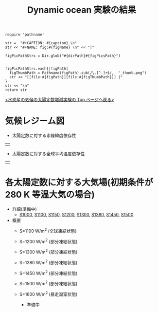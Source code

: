 #+TITLE: Dynamic ocean 実験の結果
#+AUTOHR: 河合 佑太
#+LANGUAGE: ja
#+HTML_MATHJAX: align:"left" mathml:t path:"http://cdn.mathjax.org/mathjax/latest/MathJax.js?config=TeX-AMS_HTML"></SCRIPT>
#+HTML_HEAD: <link rel="stylesheet" type="text/css" href="./../org.css" />

#+NAME: create_FigsTable
#+BEGIN_SRC ruby ::results value raw :exports none :var caption="ほほげほげ" :var figPicsPath="hoge{1,2}.png" :var dirPath="./expdata_inhomoFluid/common/" :var figName="hoge"
    require 'pathname'

    str =  "#+CAPTION: #{caption}.\n" 
    str << "#+NAME: fig:#{figName} \n" << "|"

    figPicPathStrs = Dir.glob("#{dirPath}#{figPicsPath}")
    

    figPicPathStrs.each{|figPath|
      figThumbPath = Pathname(figPath).sub(/\.[^.]+$/,  "_thumb.png")
      str << "[[file:#{figPath}][file:#{figThumbPath}]] |" 
    }
    str << "\n"
    return str
#+END_SRC


[[../index.html][<水惑星の気候の太陽定数増減実験の Top ページへ戻る>]]

* 気候レジーム図

- 太陽定数に対する氷線緯度依存性
| [[file:./regime_diagram/regime_diagram_icelat.png][file:./regime_diagram/regime_diagram_icelat.png]] |


- 太陽定数に対する全球平均温度依存性
| [[file:./regime_diagram/regime_diagram_gmtemp.png][file:./regime_diagram/regime_diagram_gmtemp.png]] |


* 各太陽定数に対する大気場(初期条件が 280 K 等温大気の場合)
- 詳細(準備中)
   -  [[./APESolarDepDYNO_S1000_from_ini280K.html][S1000]], [[./APESolarDepDYNO_S1100_from_ini280K.html][S1100]], [[./APESolarDepDYNO_S1150_from_ini280K.html][S1150]], [[./APESolarDepDYNO_S1200_from_ini280K.html][S1200]], [[./APESolarDepDYNO_S1300_from_ini280K.html][S1300]], [[./APESolarDepDYNO_S1380_from_ini280K.html][S1380]], [[./APESolarDepDYNO_S1450_from_ini280K.html][S1450]], [[./APESolarDepDYNO_S1500L32Mod_from_ini280K.html][S1500]]

- 概要
   - S=1100 W/m^2 (全球凍結状態)
     #+CALL: create_FigsTable("時間東西平均した東西風・温度場(左), 質量流線関数・比湿(中), 熱フラックス(右)", "S1100_{{U-T,MSF-QH2OVap}_xtmean_itr1,EnergyFlux_xtmean}.png", "./S1100/mean_state/") :results value raw :exports results
   - S=1200 W/m^2 (部分凍結状態)
     #+CALL: create_FigsTable("時間東西平均した東西風・温度場(左), 質量流線関数・比湿(中), 熱フラックス(右)", "S1200_{{U-T,MSF-QH2OVap}_xtmean_itr1,EnergyFlux_xtmean}.png", "./S1200/mean_state/") :results value raw :exports results
   - S=1300 W/m^2 (部分凍結状態)
     #+CALL: create_FigsTable("時間東西平均した東西風・温度場(左), 質量流線関数・比湿(中), 熱フラックス(右)", "S1300_{{U-T,MSF-QH2OVap}_xtmean_itr1,EnergyFlux_xtmean}.png", "./S1300/mean_state/") :results value raw :exports results
   - S=1380 W/m^2 (部分凍結状態)
     #+CALL: create_FigsTable("時間東西平均した東西風・温度場(左), 質量流線関数・比湿(中), 熱フラックス(右)", "S1380_{{U-T,MSF-QH2OVap}_xtmean_itr1,EnergyFlux_xtmean}.png", "./S1380/mean_state/") :results value raw :exports results
   - S=1450 W/m^2 (部分凍結状態)
     #+CALL: create_FigsTable("時間東西平均した東西風・温度場(左), 質量流線関数・比湿(中), 熱フラックス(右)", "S1450_{{U-T,MSF-QH2OVap}_xtmean_itr1,EnergyFlux_xtmean}.png", "./S1450/mean_state/") :results value raw :exports results
   - S=1500 W/m^2 (部分凍結状態)
     #+CALL: create_FigsTable("時間東西平均した東西風・温度場(左), 質量流線関数・比湿(中), 熱フラックス(右)", "S1500L32Mod_{{U-T,MSF-QH2OVap}_xtmean_itr1,EnergyFlux_xtmean}.png", "./S1500L32Mod/mean_state/") :results value raw :exports results
   - S=1600 W/m^2 (暴走温室状態)
     - 準備中

